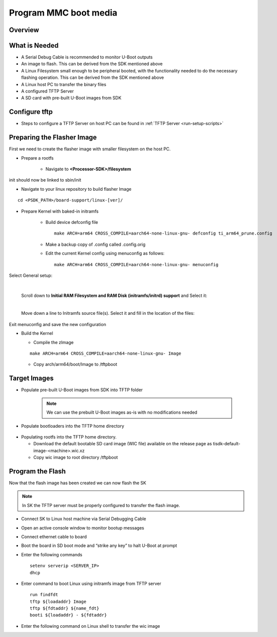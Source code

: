 Program MMC boot media
======================

Overview
--------
.. ifconfig:: CONFIG_part_variant in ('J784S4')

        This documentation provide the steps for building flasher Image with initramfs-based boot support and programming
        the eMMC device via CPSW Ethernet connection to a Linux host PC. This solution will work with a completely blank
        board / SK and can be used as a base to create a custom production programming solution.

        To achieve this goal the following is required:

            * Use the SDK to build a separate "flasher" image which can be transferred
              from the host PC via Ethernet to program the eMMC device.
.. ifconfig:: CONFIG_part_variant in ('J721S2')

        This documentation provide the steps for building flasher Image with initramfs-based boot support and programming
        the MMC device via CPSW Ethernet connection to a Linux host PC. This solution will work with a completely blank
        board / SK and can be used as a base to create a custom production programming solution.

        To achieve this goal the following is required:

            * Use the SDK to build a separate "flasher" image which can be transferred
              from the host PC via Ethernet to program the MMC-SD device.

What is Needed
--------------
.. ifconfig:: CONFIG_part_variant in ('J784S4')

        * The most current `Processor SDK for Linux
          <https://www.ti.com/tool/PROCESSOR-SDK-AM69>`__ installed on the host Linux PC used for development
        * AM69-SK board and a ethernet cable to connect the AM69-SK to the host PC
        * A 12V power supply compatible with the AM69-SK
.. ifconfig:: CONFIG_part_variant in ('J721S2')

        * The most current `Processor SDK for Linux
          <https://www.ti.com/tool/PROCESSOR-SDK-AM68>`__ installed on the host Linux PC used for development
        * AM68-SK board and a ethernet cable to connect the AM68-SK to the host PC
        * A 5V power supply compatible with the AM68-SK
*  A Serial Debug Cable is recommended to monitor U-Boot outputs
*  An image to flash. This can be derived from the SDK mentioned above
*  A Linux Filesystem small enough to be peripheral booted, with the
   functionality needed to do the necessary flashing operation. This can be
   derived from the SDK mentioned above
*  A Linux host PC to transfer the binary files
*  A configured TFTP Server
*  A SD card with pre-built U-Boot images from SDK

Configure tftp
--------------

* Steps to configure a TFTP Server on host PC can be found in :ref:`TFTP Server <run-setup-scripts>`

Preparing the Flasher Image
---------------------------
First we need to create the flasher image with smaller filesystem on the host PC.

* Prepare a rootfs

        * Navigate to **<Processor-SDK>/filesystem**

.. ifconfig:: CONFIG_part_variant in ('J784S4')

        * Create a directory called **tisdk-tiny-image-j784s4-evm** under
          **<Processsor-SDK>/filesystem/**
        * Extract SDK-provided “tiny” rootfs inside the tisdk-tiny-image-j784s4-evm directory
        ::

            tar -C tisdk-tiny-image-j784s4-evm -xvf tisdk-tiny-image-j784s4-evm.tar.xz
        * Create an /init link pointing to /sbin/init. The Kernel requires this to boot from the initramfs:
        ::

            ln -s sbin/init tisdk-tiny-image-j784s4-evm/init
        * Verify contents of initramfs root folder:
        ::

            ls -l tisdk-tiny-image-j784s4-evm/

.. ifconfig:: CONFIG_part_variant in ('J721S2')

        * Create a directory called **tisdk-tiny-image-j721s2-evm** under
          **<Processsor-SDK>/filesystem/**
        * Extract SDK-provided “tiny” rootfs inside the tisdk-tiny-image-j721s2-evm directory
        ::

            tar -C tisdk-tiny-image-j721s2-evm -xvf tisdk-tiny-image-j721s2-evm.tar.xz

        * Create an /init link pointing to /sbin/init. The Kernel requires this to boot from the initramfs:
        ::

            ln -s sbin/init tisdk-tiny-image-j721s2-evm/init
        * Verify contents of initramfs root folder:
        ::

            ls -l tisdk-tiny-image-j721s2-evm/

init should now be linked to sbin/init

* Navigate to your linux repository to build flasher Image
::

    cd <PSDK_PATH>/board-support/linux-[ver]/

* Prepare Kernel with baked-in initramfs

        * Build device defconfig file
          ::

              make ARCH=arm64 CROSS_COMPILE=aarch64-none-linux-gnu- defconfig ti_arm64_prune.config

        * Make a backup copy of .config called .config.orig

        * Edit the current Kernel config using menuconfig as follows:
          ::

              make ARCH=arm64 CROSS_COMPILE=aarch64-none-linux-gnu- menuconfig

        .. ifconfig:: CONFIG_part_variant in ('J784S4')

                * Set CONFIG_INITRAMFS_SOURCE = <Processor-SDK>/filesystem/tisdk-tiny-image-j784s4-evm

.. ifconfig:: CONFIG_part_variant in ('J721S2')

                        * Set CONFIG_INITRAMFS_SOURCE = <Processor-SDK>/filesystem/tisdk-tiny-image-j721s2-evm

Select General setup:

        .. Image:: /images/Program_flash_image1.PNG
            :height: 300px
            :width: 400px

        |

        Scroll down to **Initial RAM Filesystem and RAM Disk (initramfs/initrd)
        support** and Select it:

        .. Image:: /images/Program_flash_image2.PNG
            :height: 300px
            :width: 400px


        |

        Move down a line to Initramfs source file(s). Select it and fill in the
        location of the files:
.. ifconfig:: CONFIG_part_variant in ('J784S4')

                .. Image:: /images/am69_Program_flash_image.png
                    :height: 300px
                    :width: 400px
        |

.. ifconfig:: CONFIG_part_variant in ('J721S2')

                .. Image:: /images/am68_Program_flash_image.png
                    :height: 300px
                    :width: 400px


     |
Exit menuconfig and save the new configuration

* Build the Kernel

  * Compile the zImage
  ::

      make ARCH=arm64 CROSS_COMPILE=aarch64-none-linux-gnu- Image

  * Copy arch/arm64/boot/Image to /tftpboot

Target Images
-------------

* Populate pre-built U-Boot images from SDK into TFTP folder

        .. note:: We can use the prebuilt U-Boot images as-is with no modifications
           needed

* Populate bootloaders into the TFTP home directory

        .. ifconfig:: CONFIG_part_variant in ('J784S4')

                * Copy tiboot3-j784s4-hs-fs-evm.bin, tispl.bin and u-boot.img files from <Processor-SDK>/board-support/prebuilt-images/ to the ~/tftpboot directory
                * Rename tiboot3-j784s4-* as tiboot3.bin inside ~/tftpboot
.. ifconfig:: CONFIG_part_variant in ('J721S2')

                * Copy tiboot3-j721s2-hs-fs-evm.bin, tispl.bin and u-boot.img files from <Processor-SDK>/board-support/prebuilt-images/ to the ~/tftpboot directory
        * Rename tiboot3-j721s2-* as tiboot3.bin inside ~/tftpboot

* Populating rootfs into the TFTP home directory.

  * Download the default bootable SD card image (WIC file) available on the release page as tisdk-default-image-<machine>.wic.xz
  * Copy wic image to root directory /tftpboot

Program the Flash
-----------------
Now that the flash image has been created we can now flash the SK

.. note:: In SK the TFTP server must be properly configured to transfer the flash image.

* Connect SK to Linux host machine via Serial Debugging Cable
* Open an active console window to monitor bootup messages
* Connect ethernet cable to board
* Boot the board in SD boot mode and “strike any key” to halt U-Boot at prompt
* Enter the following commands
  ::

      setenv serverip <SERVER_IP>
      dhcp

.. ifconfig:: CONFIG_part_variant in ('J784S4')

        * For creating eMMC boot partiton refer :ref:`here <partitioning-eMMC-from-uboot>`

        * For writing bootloaders into eMMC boot partition
          ::

              mmc dev 0 1
              tftp ${loadaddr} tiboot3.bin
              mmc write ${loadaddr} 0x0 0x400
              tftp ${loadaddr} tispl.bin
              mmc write ${loadaddr} 0x400 0x1000
              tftp ${loadaddr} u-boot.img
              mmc write ${loadaddr} 0x1400 0x2000

        * To give the ROM access to the boot partition, the following commands must be used for the first time:
          ::

              => mmc partconf 0 1 1 1
              => mmc bootbus 0 2 0 0

* Enter command to boot Linux using initramfs image from TFTP server
  ::
      run findfdt
      tftp ${loadaddr} Image
      tftp ${fdtaddr} ${name_fdt}
      booti ${loadaddr} - ${fdtaddr}

* Enter the following command on Linux shell to transfer the wic image

.. ifconfig:: CONFIG_part_variant in ('J784S4')

    ::

       tftp -b 1468 -g -r tisdk-default-image-j784s4-evm.wic.xz <SERVER_IP>

  * unmount the eMMC and flash the image into eMMC device
    ::

       umount /dev/mmcblk0*
       dd if=tisdk-default-image-j784s4-evm.wic.xz of=/dev/mmcblk0

  * Now reboot the board with eMMC boot mode and “strike any key” to  halt U-Boot at prompt

  * Enter command to boot kernel from eMMC
    ::

       setenv mmcdev 0
       setenv bootpart 0:2
       boot

.. ifconfig:: CONFIG_part_variant in ('J721S2')

    ::

      tftp -b 1468 -g -r tisdk-default-image-j721s2-evm.wic.xz <SERVER_IP>

  * Flash the image into MMC-SD
    ::

       dd if=tisdk-default-image-j721s2-evm.wic.xz of=/dev/mmcblk1

  * Now reboot the board with SD boot mode and verify that it boots successfully

